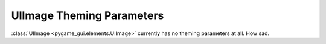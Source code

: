 .. _theme-image:

UIImage Theming Parameters
==========================

:class:`UIImage <pygame_gui.elements.UIImage>` currently has no theming parameters at all. How sad.
